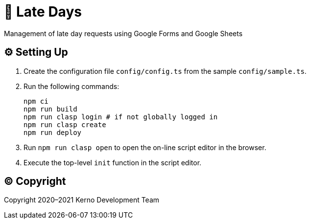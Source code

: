= 🏃 Late Days

Management of late day requests using Google Forms and Google Sheets

== ⚙️ Setting Up

. Create the configuration file `config/config.ts` from the sample `config/sample.ts`.
. Run the following commands:
+
[source,bash]
----
npm ci
npm run build
npm run clasp login # if not globally logged in
npm run clasp create
npm run deploy
----
. Run `npm run clasp open` to open the on-line script editor in the browser.
. Execute the top-level `init` function in the script editor.

== ©️ Copyright

Copyright 2020–2021 Kerno Development Team
